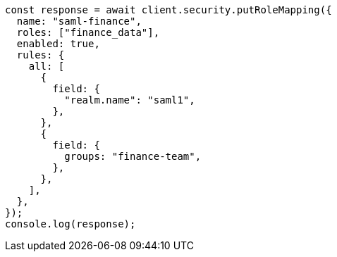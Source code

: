 // This file is autogenerated, DO NOT EDIT
// Use `node scripts/generate-docs-examples.js` to generate the docs examples

[source, js]
----
const response = await client.security.putRoleMapping({
  name: "saml-finance",
  roles: ["finance_data"],
  enabled: true,
  rules: {
    all: [
      {
        field: {
          "realm.name": "saml1",
        },
      },
      {
        field: {
          groups: "finance-team",
        },
      },
    ],
  },
});
console.log(response);
----
